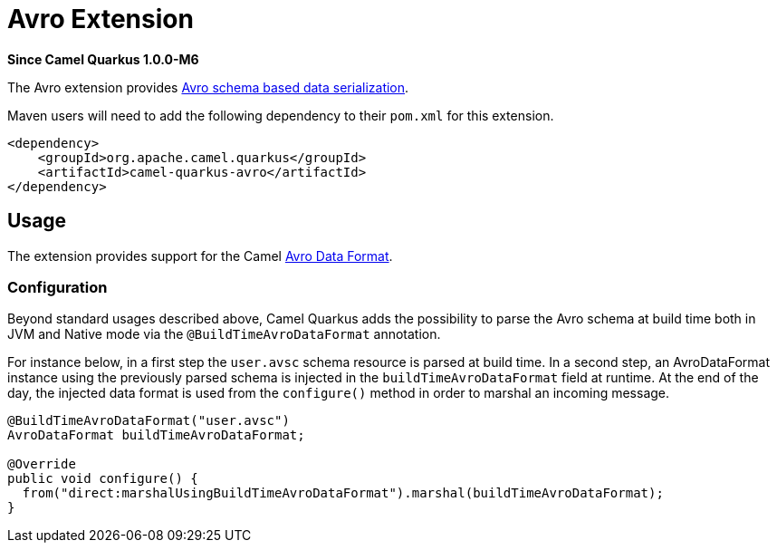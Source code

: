 [[avro]]
= Avro Extension

*Since Camel Quarkus 1.0.0-M6*

The Avro extension provides link:https://avro.apache.org/[Avro schema based data serialization].

Maven users will need to add the following dependency to their `pom.xml` for this extension.

[source,xml]
------------------------------------------------------------
<dependency>
    <groupId>org.apache.camel.quarkus</groupId>
    <artifactId>camel-quarkus-avro</artifactId>
</dependency>
------------------------------------------------------------

== Usage

The extension provides support for the Camel https://camel.apache.org/components/latest/dataformats/avro-dataformat.html[Avro Data Format].

=== Configuration

Beyond standard usages described above, Camel Quarkus adds the possibility to parse the Avro schema at build time both in JVM and Native mode via the `@BuildTimeAvroDataFormat` annotation.

For instance below, in a first step the `user.avsc` schema resource is parsed at build time.
In a second step, an AvroDataFormat instance using the previously parsed schema is injected in the `buildTimeAvroDataFormat` field at runtime. At the end of the day, the injected data format is used
from the `configure()` method in order to marshal an incoming message.
[source,java]
----
@BuildTimeAvroDataFormat("user.avsc")
AvroDataFormat buildTimeAvroDataFormat;

@Override
public void configure() {
  from("direct:marshalUsingBuildTimeAvroDataFormat").marshal(buildTimeAvroDataFormat);
}
----
